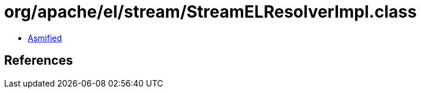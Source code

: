 = org/apache/el/stream/StreamELResolverImpl.class

 - link:StreamELResolverImpl-asmified.java[Asmified]

== References

